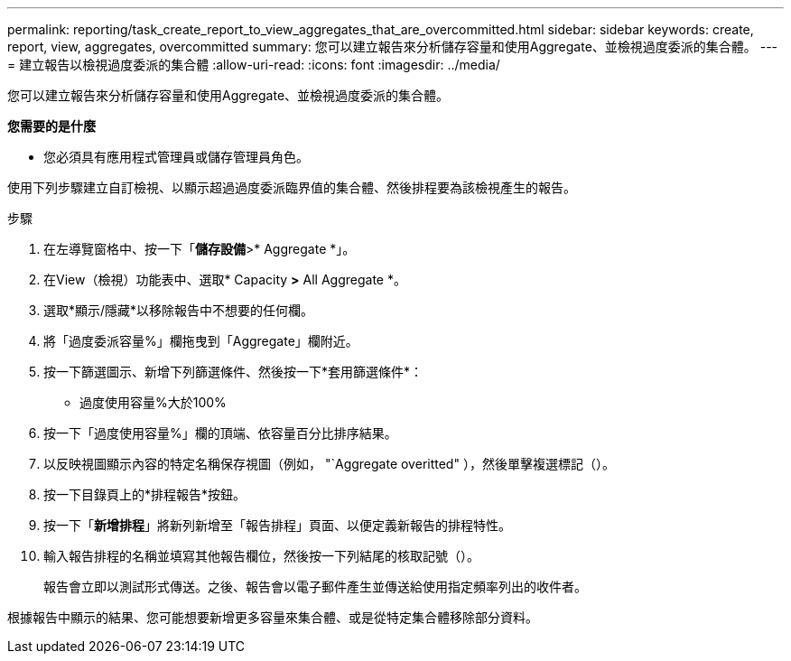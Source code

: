 ---
permalink: reporting/task_create_report_to_view_aggregates_that_are_overcommitted.html 
sidebar: sidebar 
keywords: create, report, view, aggregates, overcommitted 
summary: 您可以建立報告來分析儲存容量和使用Aggregate、並檢視過度委派的集合體。 
---
= 建立報告以檢視過度委派的集合體
:allow-uri-read: 
:icons: font
:imagesdir: ../media/


[role="lead"]
您可以建立報告來分析儲存容量和使用Aggregate、並檢視過度委派的集合體。

*您需要的是什麼*

* 您必須具有應用程式管理員或儲存管理員角色。


使用下列步驟建立自訂檢視、以顯示超過過度委派臨界值的集合體、然後排程要為該檢視產生的報告。

.步驟
. 在左導覽窗格中、按一下「*儲存設備*>* Aggregate *」。
. 在View（檢視）功能表中、選取* Capacity *>* All Aggregate *。
. 選取*顯示/隱藏*以移除報告中不想要的任何欄。
. 將「過度委派容量%」欄拖曳到「Aggregate」欄附近。
. 按一下篩選圖示、新增下列篩選條件、然後按一下*套用篩選條件*：
+
** 過度使用容量%大於100%


. 按一下「過度使用容量%」欄的頂端、依容量百分比排序結果。
. 以反映視圖顯示內容的特定名稱保存視圖（例如， "`Aggregate overitted" ），然後單擊複選標記（image:../media/blue_check.gif[""]）。
. 按一下目錄頁上的*排程報告*按鈕。
. 按一下「*新增排程*」將新列新增至「報告排程」頁面、以便定義新報告的排程特性。
. 輸入報告排程的名稱並填寫其他報告欄位，然後按一下列結尾的核取記號（image:../media/blue_check.gif[""]）。
+
報告會立即以測試形式傳送。之後、報告會以電子郵件產生並傳送給使用指定頻率列出的收件者。



根據報告中顯示的結果、您可能想要新增更多容量來集合體、或是從特定集合體移除部分資料。
